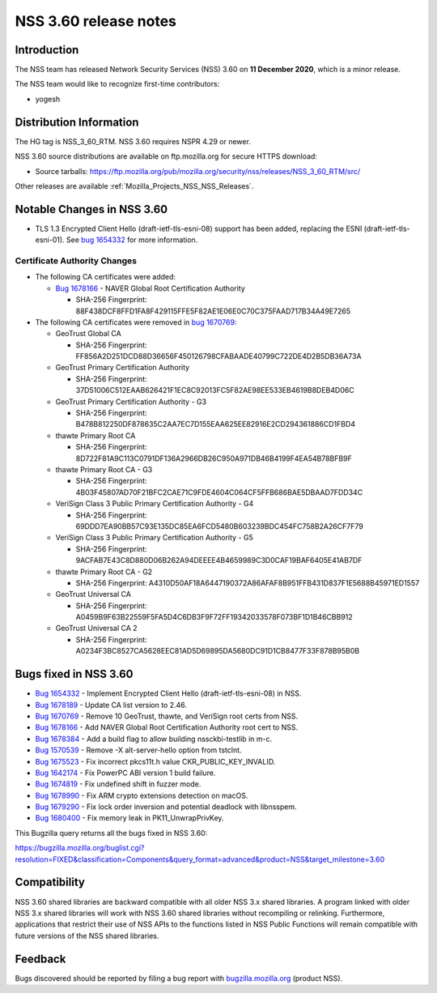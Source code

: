 .. _Mozilla_Projects_NSS_NSS_3_60_release_notes:

======================
NSS 3.60 release notes
======================
.. _Introduction:

Introduction
------------

The NSS team has released Network Security Services (NSS) 3.60 on **11 December 2020**, which is a
minor release.

The NSS team would like to recognize first-time contributors:

-  yogesh

.. _Distribution_Information:

Distribution Information
------------------------

The HG tag is NSS_3_60_RTM. NSS 3.60 requires NSPR 4.29 or newer.

NSS 3.60 source distributions are available on ftp.mozilla.org for secure HTTPS download:

-  Source tarballs:
   https://ftp.mozilla.org/pub/mozilla.org/security/nss/releases/NSS_3_60_RTM/src/

Other releases are available :ref:`Mozilla_Projects_NSS_NSS_Releases`.

.. _Notable_Changes_in_NSS_3.60:

Notable Changes in NSS 3.60
---------------------------

-  TLS 1.3 Encrypted Client Hello (draft-ietf-tls-esni-08) support has been added, replacing the
   ESNI (draft-ietf-tls-esni-01). See `bug
   1654332 <https://bugzilla.mozilla.org/show_bug.cgi?id=1654332>`__ for more information.

.. _Certificate_Authority_Changes:

Certificate Authority Changes
~~~~~~~~~~~~~~~~~~~~~~~~~~~~~

-  The following CA certificates were added:

   -  `Bug 1678166 <https://bugzilla.mozilla.org/show_bug.cgi?id=1678166>`__ - NAVER Global Root
      Certification Authority

      -  SHA-256 Fingerprint: 88F438DCF8FFD1FA8F429115FFE5F82AE1E06E0C70C375FAAD717B34A49E7265

-  The following CA certificates were removed in `bug
   1670769 <https://bugzilla.mozilla.org/show_bug.cgi?id=1670769>`__:

   -  GeoTrust Global CA

      -  SHA-256 Fingerprint:
         FF856A2D251DCD88D36656F450126798CFABAADE40799C722DE4D2B5DB36A73A

   -  GeoTrust Primary Certification Authority

      -  SHA-256 Fingerprint: 37D51006C512EAAB626421F1EC8C92013FC5F82AE98EE533EB4619B8DEB4D06C

   -  GeoTrust Primary Certification Authority - G3

      -  SHA-256 Fingerprint: B478B812250DF878635C2AA7EC7D155EAA625EE82916E2CD294361886CD1FBD4

   -  thawte Primary Root CA

      -  SHA-256 Fingerprint: 8D722F81A9C113C0791DF136A2966DB26C950A971DB46B4199F4EA54B78BFB9F

   -  thawte Primary Root CA - G3

      -  SHA-256 Fingerprint: 4B03F45807AD70F21BFC2CAE71C9FDE4604C064CF5FFB686BAE5DBAAD7FDD34C

   -  VeriSign Class 3 Public Primary Certification Authority - G4

      -  SHA-256 Fingerprint: 69DDD7EA90BB57C93E135DC85EA6FCD5480B603239BDC454FC758B2A26CF7F79

   -  VeriSign Class 3 Public Primary Certification Authority - G5

      -  SHA-256 Fingerprint: 9ACFAB7E43C8D880D06B262A94DEEEE4B4659989C3D0CAF19BAF6405E41AB7DF

   -  thawte Primary Root CA - G2

      -  SHA-256 Fingerprint: A4310D50AF18A6447190372A86AFAF8B951FFB431D837F1E5688B45971ED1557

   -  GeoTrust Universal CA

      -  SHA-256 Fingerprint: A0459B9F63B22559F5FA5D4C6DB3F9F72FF19342033578F073BF1D1B46CBB912

   -  GeoTrust Universal CA 2

      -  SHA-256 Fingerprint: A0234F3BC8527CA5628EEC81AD5D69895DA5680DC91D1CB8477F33F878B95B0B

.. _Bugs_fixed_in_NSS_3.60:

Bugs fixed in NSS 3.60
----------------------

- `Bug 1654332 <https://bugzilla.mozilla.org/show_bug.cgi?id=1654332>`__ - Implement Encrypted Client Hello (draft-ietf-tls-esni-08) in NSS.
- `Bug 1678189 <https://bugzilla.mozilla.org/show_bug.cgi?id=1678189>`__ - Update CA list version to 2.46.
- `Bug 1670769 <https://bugzilla.mozilla.org/show_bug.cgi?id=1670769>`__ - Remove 10 GeoTrust, thawte, and VeriSign root certs from NSS.
- `Bug 1678166 <https://bugzilla.mozilla.org/show_bug.cgi?id=1678166>`__ - Add NAVER Global Root Certification Authority root cert to NSS.
- `Bug 1678384 <https://bugzilla.mozilla.org/show_bug.cgi?id=1678384>`__ - Add a build flag to allow building nssckbi-testlib in m-c.
- `Bug 1570539 <https://bugzilla.mozilla.org/show_bug.cgi?id=1570539>`__ - Remove -X alt-server-hello option from tstclnt.
- `Bug 1675523 <https://bugzilla.mozilla.org/show_bug.cgi?id=1675523>`__ - Fix incorrect pkcs11t.h value CKR_PUBLIC_KEY_INVALID.
- `Bug 1642174 <https://bugzilla.mozilla.org/show_bug.cgi?id=1642174>`__ - Fix PowerPC ABI version 1 build failure.
- `Bug 1674819 <https://bugzilla.mozilla.org/show_bug.cgi?id=1674819>`__ - Fix undefined shift in fuzzer mode.
- `Bug 1678990 <https://bugzilla.mozilla.org/show_bug.cgi?id=1678990>`__ - Fix ARM crypto extensions detection on macOS.
- `Bug 1679290 <https://bugzilla.mozilla.org/show_bug.cgi?id=1679290>`__ - Fix lock order inversion and potential deadlock with libnsspem.
- `Bug 1680400 <https://bugzilla.mozilla.org/show_bug.cgi?id=1680400>`__ - Fix memory leak in PK11_UnwrapPrivKey.

This Bugzilla query returns all the bugs fixed in NSS 3.60:

https://bugzilla.mozilla.org/buglist.cgi?resolution=FIXED&classification=Components&query_format=advanced&product=NSS&target_milestone=3.60

.. _Compatibility:

Compatibility
-------------

NSS 3.60 shared libraries are backward compatible with all older NSS 3.x shared libraries. A program
linked with older NSS 3.x shared libraries will work with NSS 3.60 shared libraries without
recompiling or relinking. Furthermore, applications that restrict their use of NSS APIs to the
functions listed in NSS Public Functions will remain compatible with future versions of the NSS
shared libraries.

.. _Feedback:

Feedback
--------

Bugs discovered should be reported by filing a bug report with
`bugzilla.mozilla.org <https://bugzilla.mozilla.org/enter_bug.cgi?product=NSS>`__ (product NSS).